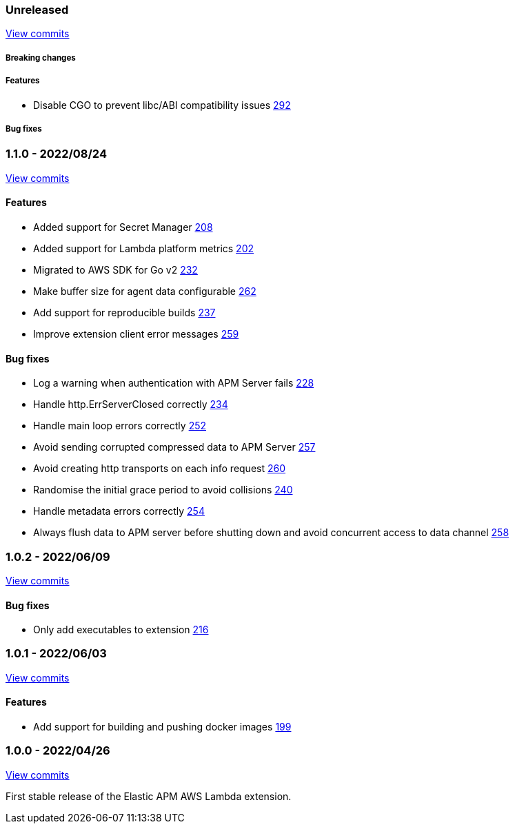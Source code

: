 :lambda-pull: https://github.com/elastic/apm-aws-lambda/pull/

////
[float]
[[lambda-x.x.x]]
==== x.x.x - YYYY/MM/DD

[float]
===== Breaking changes

[float]
===== Features
- Cool new feature: {lambda-pull}2526[#2526]

[float]
===== Bug fixes
////

[float]
[[lambda-unreleased]]
=== Unreleased

https://github.com/elastic/apm-aws-lambda/compare/v1.1.0...main[View commits]


[float]
===== Breaking changes

[float]
===== Features
- Disable CGO to prevent libc/ABI compatibility issues {lambda-pull}292[292]

[float]
===== Bug fixes

[float]
[[lambda-1.1.0]]
=== 1.1.0 - 2022/08/24

https://github.com/elastic/apm-aws-lambda/compare/v1.0.2...v1.1.0[View commits]


[float]
==== Features
- Added support for Secret Manager {lambda-pull}208[208]
- Added support for Lambda platform metrics {lambda-pull}202[202]
- Migrated to AWS SDK for Go v2 {lambda-pull}232[232]
- Make buffer size for agent data configurable {lambda-pull}262[262]
- Add support for reproducible builds {lambda-pull}237[237]
- Improve extension client error messages {lambda-pull}259[259]

[float]
==== Bug fixes
- Log a warning when authentication with APM Server fails {lambda-pull}228[228]
- Handle http.ErrServerClosed correctly {lambda-pull}234[234]
- Handle main loop errors correctly {lambda-pull}252[252]
- Avoid sending corrupted compressed data to APM Server {lambda-pull}257[257]
- Avoid creating http transports on each info request {lambda-pull}260[260]
- Randomise the initial grace period to avoid collisions {lambda-pull}240[240]
- Handle metadata errors correctly {lambda-pull}254[254]
- Always flush data to APM server before shutting down and avoid concurrent access to data channel {lambda-pull}258[258]

[float]
[[lambda-1.0.2]]
=== 1.0.2 - 2022/06/09

https://github.com/elastic/apm-aws-lambda/compare/v1.0.1...v1.0.2[View commits]

[float]
==== Bug fixes
- Only add executables to extension {lambda-pull}216[216]

[float]
[[lambda-1.0.1]]
=== 1.0.1 - 2022/06/03

https://github.com/elastic/apm-aws-lambda/compare/v1.0.0...v1.0.1[View commits]

[float]
==== Features
- Add support for building and pushing docker images {lambda-pull}199[199]

[float]
[[lambda-1.0.0]]
=== 1.0.0 - 2022/04/26

https://github.com/elastic/apm-aws-lambda/commits/46e65781912ca0448642e1574c1f8162ffa8dec0[View commits]

First stable release of the Elastic APM AWS Lambda extension.
